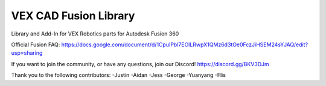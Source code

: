 VEX CAD Fusion Library
==================
Library and Add-In for VEX Robotics parts for Autodesk Fusion 360

Official Fusion FAQ:
https://docs.google.com/document/d/1CpuIPbl7EOlLRwpX1QMz6d3tOe0FczJiHSEM24sYJAQ/edit?usp=sharing

If you want to join the community, or have any questions, join our Discord!
https://discord.gg/BKV3DJm

Thank you to the following contributors:
-Justin
-Aidan
-Jess
-George
-Yuanyang
-Flis
